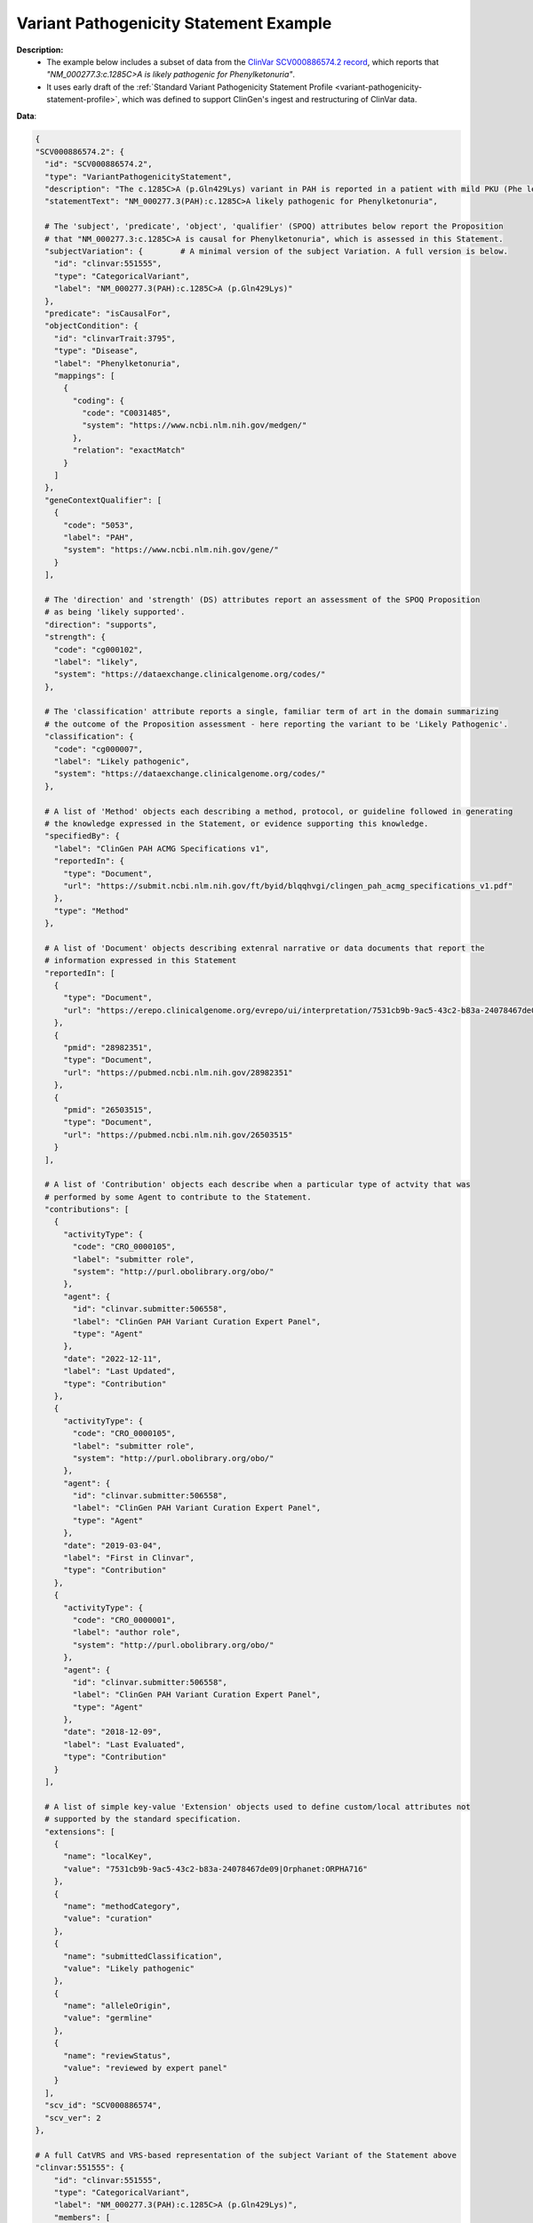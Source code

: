 .. _variant-pathogenicity-statement-example:

Variant Pathogenicity Statement Example
!!!!!!!!!!!!!!!!!!!!!!!!!!!!!!!!!!!!!!!

**Description:** 
 * The example below includes a subset of data from the `ClinVar SCV000886574.2 record <https://www.ncbi.nlm.nih.gov/clinvar/RCV000666644.9/>`_, which reports that *"NM_000277.3:c.1285C>A is likely pathogenic for Phenylketonuria"*.
 * It uses early draft of the  :ref:`Standard Variant Pathogenicity Statement Profile <variant-pathogenicity-statement-profile>`, which was defined to support ClinGen's ingest and restructuring of ClinVar data. 

**Data**:

.. code-block:: yaml

  {
  "SCV000886574.2": {
    "id": "SCV000886574.2",
    "type": "VariantPathogenicityStatement",
    "description": "The c.1285C>A (p.Gln429Lys) variant in PAH is reported in a patient with mild PKU (Phe level 720). BH4 cofactor deficiency was excluded. It was detected with a known pathogenic variant, EX6-96A>G (VarID 590). (PMID: 26503515, 28982351) This variant has a low frequency in gnomAD and ExAC (MAF=0.00002), and absent in 1000G. Computational evidence is conflicting. In summary, this variant meets criteria to be classified as likely pathogenic for PAH. PAH-specific ACMG/AMP criteria applied: PM2, PP4_Moderate, PM3...",
    "statementText": "NM_000277.3(PAH):c.1285C>A likely pathogenic for Phenylketonuria",

    # The 'subject', 'predicate', 'object', 'qualifier' (SPOQ) attributes below report the Proposition 
    # that "NM_000277.3:c.1285C>A is causal for Phenylketonuria", which is assessed in this Statement.
    "subjectVariation": {        # A minimal version of the subject Variation. A full version is below.
      "id": "clinvar:551555",       
      "type": "CategoricalVariant",
      "label": "NM_000277.3(PAH):c.1285C>A (p.Gln429Lys)"
    },
    "predicate": "isCausalFor",
    "objectCondition": {
      "id": "clinvarTrait:3795",
      "type": "Disease",
      "label": "Phenylketonuria",
      "mappings": [
        {
          "coding": {
            "code": "C0031485",
            "system": "https://www.ncbi.nlm.nih.gov/medgen/"
          },
          "relation": "exactMatch"
        }
      ]
    },
    "geneContextQualifier": [
      {
        "code": "5053",
        "label": "PAH",
        "system": "https://www.ncbi.nlm.nih.gov/gene/"
      }
    ],

    # The 'direction' and 'strength' (DS) attributes report an assessment of the SPOQ Proposition
    # as being 'likely supported'.
    "direction": "supports",
    "strength": {
      "code": "cg000102",
      "label": "likely",
      "system": "https://dataexchange.clinicalgenome.org/codes/"
    },

    # The 'classification' attribute reports a single, familiar term of art in the domain summarizing 
    # the outcome of the Proposition assessment - here reporting the variant to be 'Likely Pathogenic'.
    "classification": {
      "code": "cg000007",
      "label": "Likely pathogenic",
      "system": "https://dataexchange.clinicalgenome.org/codes/"
    },

    # A list of 'Method' objects each describing a method, protocol, or guideline followed in generating
    # the knowledge expressed in the Statement, or evidence supporting this knowledge.
    "specifiedBy": {
      "label": "ClinGen PAH ACMG Specifications v1",
      "reportedIn": {
        "type": "Document",
        "url": "https://submit.ncbi.nlm.nih.gov/ft/byid/blqqhvgi/clingen_pah_acmg_specifications_v1.pdf"
      },
      "type": "Method"
    },

    # A list of 'Document' objects describing extenral narrative or data documents that report the 
    # information expressed in this Statement
    "reportedIn": [
      {
        "type": "Document",
        "url": "https://erepo.clinicalgenome.org/evrepo/ui/interpretation/7531cb9b-9ac5-43c2-b83a-24078467de09"
      },
      {
        "pmid": "28982351",
        "type": "Document",
        "url": "https://pubmed.ncbi.nlm.nih.gov/28982351"
      },
      {
        "pmid": "26503515",
        "type": "Document",
        "url": "https://pubmed.ncbi.nlm.nih.gov/26503515"
      }
    ],

    # A list of 'Contribution' objects each describe when a particular type of actvity that was
    # performed by some Agent to contribute to the Statement.
    "contributions": [
      {
        "activityType": {
          "code": "CRO_0000105",
          "label": "submitter role",
          "system": "http://purl.obolibrary.org/obo/"
        },
        "agent": {
          "id": "clinvar.submitter:506558",
          "label": "ClinGen PAH Variant Curation Expert Panel",
          "type": "Agent"
        },
        "date": "2022-12-11",
        "label": "Last Updated",
        "type": "Contribution"
      },
      {
        "activityType": {
          "code": "CRO_0000105",
          "label": "submitter role",
          "system": "http://purl.obolibrary.org/obo/"
        },
        "agent": {
          "id": "clinvar.submitter:506558",
          "label": "ClinGen PAH Variant Curation Expert Panel",
          "type": "Agent"
        },
        "date": "2019-03-04",
        "label": "First in Clinvar",
        "type": "Contribution"
      },
      {
        "activityType": {
          "code": "CRO_0000001",
          "label": "author role",
          "system": "http://purl.obolibrary.org/obo/"
        },
        "agent": {
          "id": "clinvar.submitter:506558",
          "label": "ClinGen PAH Variant Curation Expert Panel",
          "type": "Agent"
        },
        "date": "2018-12-09",
        "label": "Last Evaluated",
        "type": "Contribution"
      }
    ],

    # A list of simple key-value 'Extension' objects used to define custom/local attributes not
    # supported by the standard specification.
    "extensions": [
      {
        "name": "localKey",
        "value": "7531cb9b-9ac5-43c2-b83a-24078467de09|Orphanet:ORPHA716"
      },
      {
        "name": "methodCategory",
        "value": "curation"
      },
      {
        "name": "submittedClassification",
        "value": "Likely pathogenic"
      },
      {
        "name": "alleleOrigin",
        "value": "germline"
      },
      {
        "name": "reviewStatus",
        "value": "reviewed by expert panel"
      }
    ],
    "scv_id": "SCV000886574",
    "scv_ver": 2
  },

  # A full CatVRS and VRS-based representation of the subject Variant of the Statement above
  "clinvar:551555": {
      "id": "clinvar:551555",         
      "type": "CategoricalVariant",
      "label": "NM_000277.3(PAH):c.1285C>A (p.Gln429Lys)",
      "members": [
        {
          "id": "ga4gh:VA.bBPSn0F2gLXDsCHSkEVyqIjhOvGgA7Un",
          "type": "Allele",
          "label": "NC_000012.12:102840429:G:T",
          "digest": "bBPSn0F2gLXDsCHSkEVyqIjhOvGgA7Un",
          "expressions": [
            {
              "syntax": "spdi",
              "value": "NC_000012.12:102840429:G:T"
            },
            {
              "syntax": "hgvs.g",
              "value": "NC_000012.12:g.102840430G>T"
            },
            {
              "syntax": "gnomad",
              "value": "12-102840430-G-T"
            }
          ],
          "state": {
            "sequence": "T",
            "type": "LiteralSequenceExpression"
          },
          "location": {
            "digest": "kuFVPaLnyTpa1osSCKWdFHHPWxyMV705",
            "end": 102840430,
            "id": "ga4gh:SL.kuFVPaLnyTpa1osSCKWdFHHPWxyMV705",
            "sequenceReference": {
              "extensions": [
                {
                  "name": "assembly",
                  "value": "GRCh38"
                },
                {
                  "name": "chromosome",
                  "value": "12"
                }
              ],
              "id": "NC_000012.12",
              "refgetAccession": "SQ.6wlJpONE3oNb4D69ULmEXhqyDZ4vwNfl",
              "residueAlphabet": "na",
              "type": "SequenceReference"
            },
            "start": 102840429,
            "type": "SequenceLocation"
          }
        }
      ],
      "constraints": [
        {
          "definingContext": {
            "digest": "bBPSn0F2gLXDsCHSkEVyqIjhOvGgA7Un",
            "expressions": [
              {
                "syntax": "spdi",
                "value": "NC_000012.12:102840429:G:T"
              },
              {
                "syntax": "hgvs.g",
                "value": "NC_000012.12:g.102840430G>T"
              },
              {
                "syntax": "gnomad",
                "value": "12-102840430-G-T"
              }
            ],
            "id": "ga4gh:VA.bBPSn0F2gLXDsCHSkEVyqIjhOvGgA7Un",
            "label": "NC_000012.12:102840429:G:T",
            "location": {
              "digest": "kuFVPaLnyTpa1osSCKWdFHHPWxyMV705",
              "end": 102840430,
              "id": "ga4gh:SL.kuFVPaLnyTpa1osSCKWdFHHPWxyMV705",
              "sequenceReference": {
                "extensions": [
                  {
                    "name": "assembly",
                    "value": "GRCh38"
                  },
                  {
                    "name": "chromosome",
                    "value": "12"
                  }
                ],
                "id": "NC_000012.12",
                "refgetAccession": "SQ.6wlJpONE3oNb4D69ULmEXhqyDZ4vwNfl",
                "residueAlphabet": "na",
                "type": "SequenceReference"
              },
              "start": 102840429,
              "type": "SequenceLocation"
            },
            "state": {
              "sequence": "T",
              "type": "LiteralSequenceExpression"
            },
            "type": "Allele"
          },
          "relations": [
            "sequence_liftover",
            "transcript_projection"
          ],
          "type": "DefiningContextConstraint"
        }
      ],
      "extensions": [
        {
          "name": "catVarSubType",
          "value": "CanonicalAllele"
        },
        {
          "name": "cytogeneticLocation",
          "value": "12q23.2"
        },
        {
          "name": "variationType",
          "value": "single nucleotide variant"
        },
        {
          "name": "subclassType",
          "value": "SimpleAllele"
        },
        {
          "name": "hgvsList",
          "value": [
            {
              "nucleotideExpression": {
                "syntax": "hgvs.g",
                "value": "NC_000012.11:g.103234208G>T"
              },
              "nucleotideType": "genomic, top-level"
            },
            {
              "maneSelect": true,
              "molecularConsequence": [
                {
                  "code": "SO:0001583",
                  "label": "missense_variant",
                  "system": "http://purl.obolibrary.org/obo/"
                }
              ],
              "nucleotideExpression": {
                "syntax": "hgvs.c",
                "value": "NM_000277.3:c.1285C>A"
              },
              "nucleotideType": "coding",
              "proteinExpression": {
                "syntax": "hgvs.p",
                "value": "NP_000268.1:p.Gln429Lys"
              }
            },
            {
              "molecularConsequence": [
                {
                  "code": "SO:0001583",
                  "label": "missense_variant",
                  "system": "http://purl.obolibrary.org/obo/"
                }
              ],
              "nucleotideExpression": {
                "syntax": "hgvs.c",
                "value": "NM_001354304.2:c.1285C>A"
              },
              "nucleotideType": "coding",
              "proteinExpression": {
                "syntax": "hgvs.p",
                "value": "NP_001341233.1:p.Gln429Lys"
              }
            },
            {
              "nucleotideExpression": {
                "syntax": "hgvs.g",
                "value": "NG_008690.2:g.122981C>A"
              },
              "nucleotideType": "genomic"
            },
            {
              "nucleotideExpression": {
                "syntax": "hgvs.g",
                "value": "NC_000012.12:g.102840430G>T"
              },
              "nucleotideType": "genomic, top-level"
            }
          ]
        }
      ]
    }
